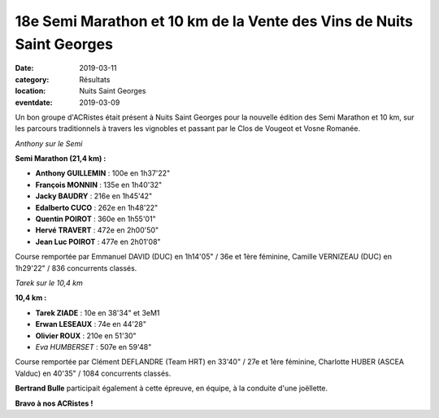 18e Semi Marathon et 10 km de la Vente des Vins de Nuits Saint Georges
======================================================================

:date: 2019-03-11
:category: Résultats
:location: Nuits Saint Georges
:eventdate: 2019-03-09

Un bon groupe d'ACRistes était présent à Nuits Saint Georges pour la nouvelle édition des Semi Marathon et 10 km, sur les parcours traditionnels à travers les vignobles et passant par le Clos de Vougeot et Vosne Romanée.

.. image:: http://assets.acr-dijon.org/nuits192.jpg

*Anthony sur le Semi*

**Semi Marathon (21,4 km) :**

- **Anthony GUILLEMIN** : 100e en 1h37'22"
- **François MONNIN** : 135e en 1h40'32"
- **Jacky BAUDRY** : 216e en 1h45'42"
- **Edalberto CUCO** : 262e en 1h48'22"
- **Quentin POIROT** : 360e en 1h55'01"
- **Hervé TRAVERT** : 472e en 2h00'50"
- **Jean Luc POIROT** : 477e en 2h01'08"

Course remportée par Emmanuel DAVID (DUC) en 1h14'05" / 36e et 1ère féminine, Camille VERNIZEAU (DUC) en 1h29'22" / 836 concurrents classés.

.. image:: http://assets.acr-dijon.org/nuits191.jpg

*Tarek sur le 10,4 km*

**10,4 km :**

- **Tarek ZIADE** : 10e en 38'34" et 3eM1
- **Erwan LESEAUX** : 74e en 44'28"
- **Olivier ROUX** : 210e en 51'30"
- *Eva HUMBERSET* : 507e en 59'48"

Course remportée par Clément DEFLANDRE (Team HRT) en 33'40" / 27e et 1ère féminine, Charlotte HUBER (ASCEA Valduc) en 40'35" / 1084 concurrents classés.

**Bertrand Bulle** participait également à cette épreuve, en équipe, à la conduite d'une joëllette.

**Bravo à nos ACRistes !**
